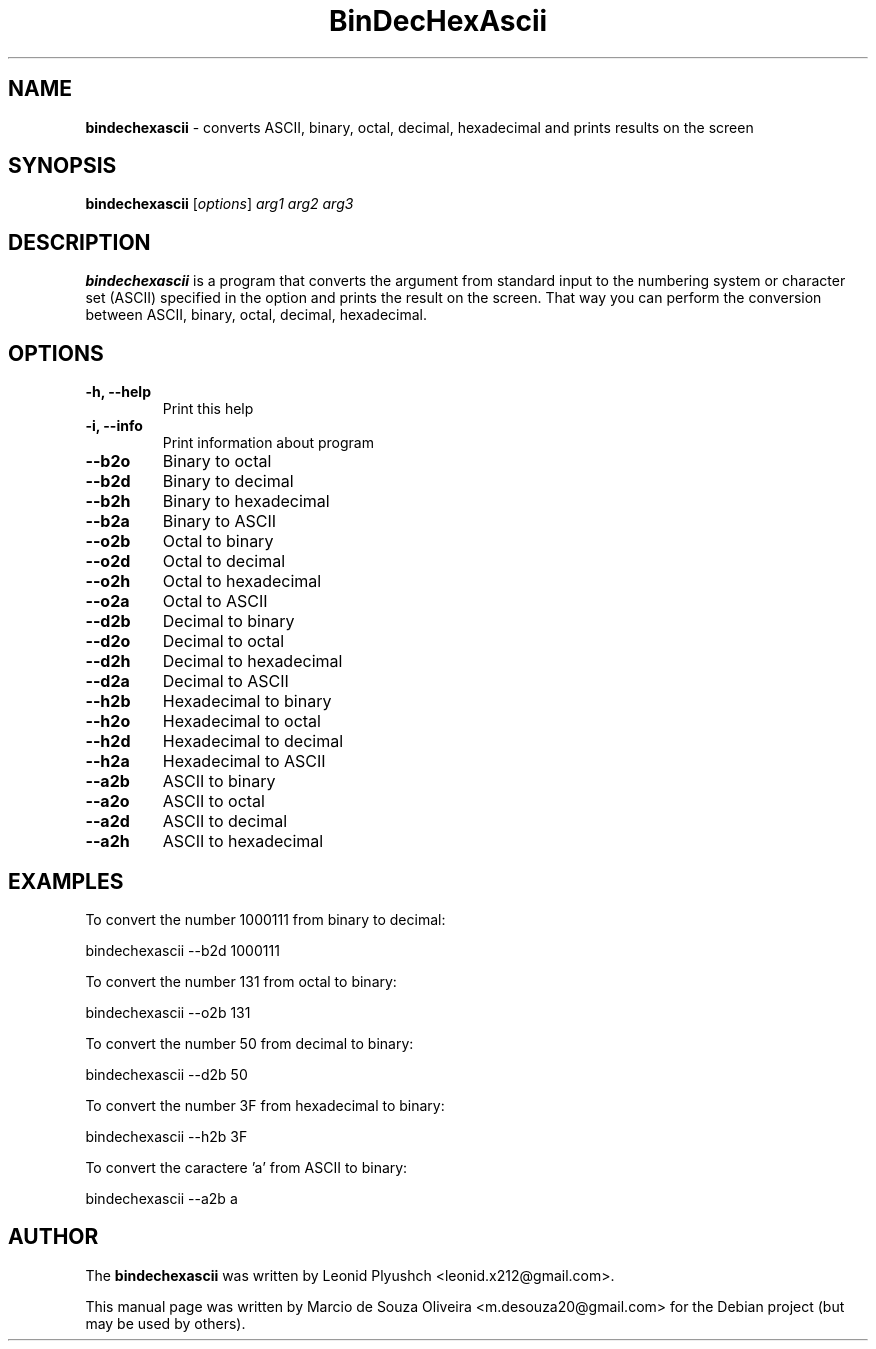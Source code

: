 .\"Text automatically generated by txt2man
.TH BinDecHexAscii "1"  "September 2014" "BINDECHEXASCII" "converts ASCII, binary, octal, decimal, hexadecimal and prints results on the screen"
.SH NAME
\fBbindechexascii \fP- converts ASCII, binary, octal, decimal, hexadecimal and prints results on the screen
.SH SYNOPSIS
.nf
.fam C
\fBbindechexascii\fP [\fIoptions\fP] \fIarg1\fP \fIarg2\fP \fIarg3\fP
.fam T
.fi
.fam T
.fi
.SH DESCRIPTION
\fBbindechexascii\fP is a program that converts the argument from standard input to the numbering system or character set (ASCII) specified in the option and prints the result on the screen. That way you can perform the conversion between ASCII, binary, octal, decimal, hexadecimal.
.SH OPTIONS

.TP
.B
\fB-h\fP, \fB--help\fP
Print this help
.TP
.B
\fB-i\fP, \fB--info\fP
Print information about program
.TP
.B
\fB--b2o\fP
Binary to octal
.TP
.B
\fB--b2d\fP
Binary to decimal
.TP
.B
\fB--b2h\fP
Binary to hexadecimal
.TP
.B
\fB--b2a\fP
Binary to ASCII
.TP
.B
\fB--o2b\fP
Octal to binary
.TP
.B
\fB--o2d\fP
Octal to decimal
.TP
.B
\fB--o2h\fP
Octal to hexadecimal
.TP
.B
\fB--o2a\fP
Octal to ASCII
.TP
.B
\fB--d2b\fP
Decimal to binary
.TP
.B
\fB--d2o\fP
Decimal to octal
.TP
.B
\fB--d2h\fP
Decimal to hexadecimal
.TP
.B
\fB--d2a\fP
Decimal to ASCII
.TP
.B
\fB--h2b\fP
Hexadecimal to binary
.TP
.B
\fB--h2o\fP
Hexadecimal to octal
.TP
.B
\fB--h2d\fP
Hexadecimal to decimal
.TP
.B
\fB--h2a\fP
Hexadecimal to ASCII
.TP
.B
\fB--a2b\fP
ASCII to binary
.TP
.B
\fB--a2o\fP
ASCII to octal
.TP
.B
\fB--a2d\fP
ASCII to decimal
.TP
.B
\fB--a2h\fP
ASCII to hexadecimal
.SH EXAMPLES

To convert the number 1000111 from binary to decimal:
.PP
.nf
.fam C
       bindechexascii --b2d 1000111

.fam T
.fi
To convert the number 131 from octal to binary:
.PP
.nf
.fam C
       bindechexascii --o2b 131

.fam T
.fi
To convert the number 50 from decimal to binary:
.PP
.nf
.fam C
       bindechexascii --d2b 50

.fam T
.fi
To convert the number 3F from hexadecimal to binary:
.PP
.nf
.fam C
       bindechexascii --h2b 3F

.fam T
.fi
To convert the caractere 'a' from ASCII to binary:
.PP
.nf
.fam C
       bindechexascii --a2b a

.fam T
.fi
.SH AUTHOR
The \fBbindechexascii\fP was written by Leonid Plyushch <leonid.x212@gmail.com>.
.PP
This manual page was written by Marcio de Souza Oliveira <m.desouza20@gmail.com> for the Debian project (but may be used by others).
